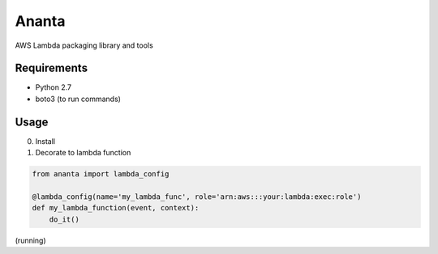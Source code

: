 ======
Ananta
======

AWS Lambda packaging library and tools


Requirements
============

- Python 2.7
- boto3 (to run commands)


Usage
=====

0. Install

1. Decorate to lambda function

.. code-block:: python

   from ananta import lambda_config

   @lambda_config(name='my_lambda_func', role='arn:aws:::your:lambda:exec:role')
   def my_lambda_function(event, context):
       do_it()

(running)
